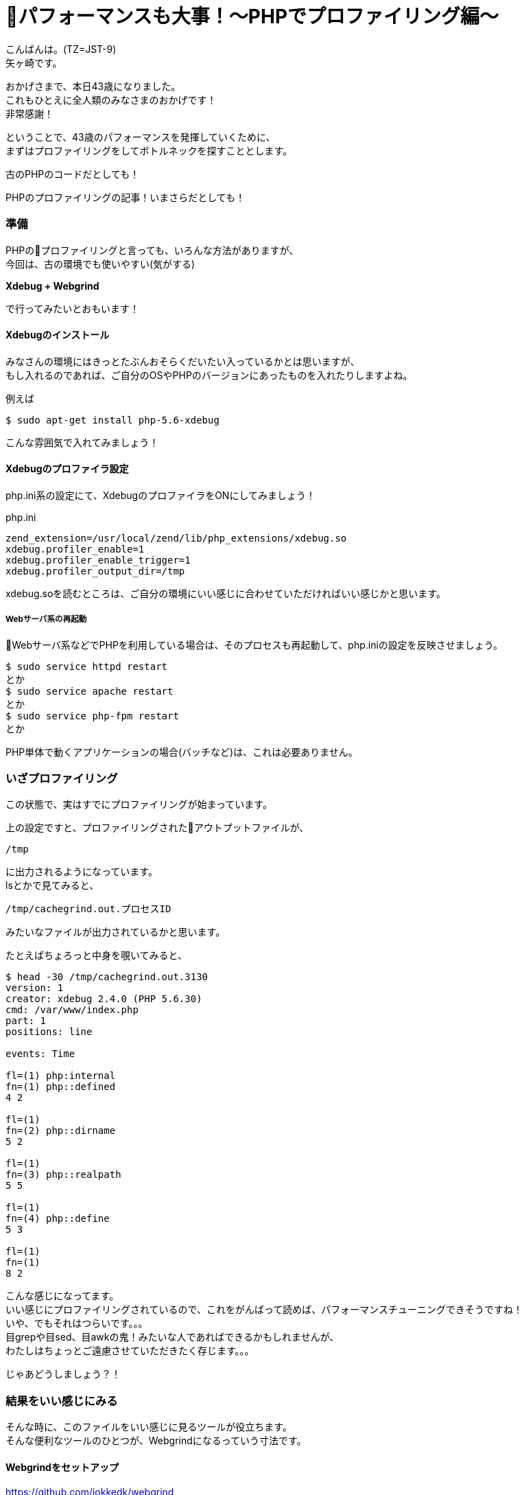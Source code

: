 = パフォーマンスも大事！〜PHPでプロファイリング編〜
:published_at: 2018-07-30
:hp-tags: Yagasaki,PHP,Performance,xdebug,webgrind,Profiling

こんばんは。(TZ=JST-9) +
矢ヶ崎です。

おかげさまで、本日43歳になりました。 +
これもひとえに全人類のみなさまのおかげです！ +
非常感謝！

ということで、43歳のパフォーマンスを発揮していくために、 +
まずはプロファイリングをしてボトルネックを探すこととします。

古のPHPのコードだとしても！

PHPのプロファイリングの記事！いまさらだとしても！

=== 準備

PHPのプロファイリングと言っても、いろんな方法がありますが、 +
今回は、古の環境でも使いやすい(気がする)

*Xdebug + Webgrind*

で行ってみたいとおもいます！

==== Xdebugのインストール

みなさんの環境にはきっとたぶんおそらくだいたい入っているかとは思いますが、 +
もし入れるのであれば、ご自分のOSやPHPのバージョンにあったものを入れたりしますよね。

例えば
```
$ sudo apt-get install php-5.6-xdebug
```
こんな雰囲気で入れてみましょう！

==== Xdebugのプロファイラ設定

php.ini系の設定にて、XdebugのプロファイラをONにしてみましょう！

[source,ini]
.php.ini
----
zend_extension=/usr/local/zend/lib/php_extensions/xdebug.so
xdebug.profiler_enable=1
xdebug.profiler_enable_trigger=1
xdebug.profiler_output_dir=/tmp
----

xdebug.soを読むところは、ご自分の環境にいい感じに合わせていただければいい感じかと思います。

===== Webサーバ系の再起動

Webサーバ系などでPHPを利用している場合は、そのプロセスも再起動して、php.iniの設定を反映させましょう。

```
$ sudo service httpd restart
とか
$ sudo service apache restart
とか
$ sudo service php-fpm restart
とか
```

PHP単体で動くアプリケーションの場合(バッチなど)は、これは必要ありません。

=== いざプロファイリング

この状態で、実はすでにプロファイリングが始まっています。

上の設定ですと、プロファイリングされたアウトプットファイルが、
```
/tmp
```
に出力されるようになっています。 +
lsとかで見てみると、
```
/tmp/cachegrind.out.プロセスID
```
みたいなファイルが出力されているかと思います。

たとえばちょろっと中身を覗いてみると、
```
$ head -30 /tmp/cachegrind.out.3130
version: 1
creator: xdebug 2.4.0 (PHP 5.6.30)
cmd: /var/www/index.php
part: 1
positions: line

events: Time

fl=(1) php:internal
fn=(1) php::defined
4 2

fl=(1)
fn=(2) php::dirname
5 2

fl=(1)
fn=(3) php::realpath
5 5

fl=(1)
fn=(4) php::define
5 3

fl=(1)
fn=(1)
8 2
```
こんな感じになってます。 +
いい感じにプロファイリングされているので、これをがんばって読めば、パフォーマンスチューニングできそうですね！ +
いや、でもそれはつらいです。。。 +
目grepや目sed、目awkの鬼！みたいな人であればできるかもしれませんが、 +
わたしはちょっとご遠慮させていただきたく存じます。。。

じゃあどうしましょう？！

=== 結果をいい感じにみる

そんな時に、このファイルをいい感じに見るツールが役立ちます。 +
そんな便利なツールのひとつが、Webgrindになるっていう寸法です。

==== Webgrindをセットアップ

https://github.com/jokkedk/webgrind

こちらから、git cloneや
```
$ wget https://github.com/jokkedk/webgrind/archive/master.zip
```
とかダウンロードなどして、一式をWebサーバに持ってきます。

また、Readmeのドキュメントを読んで、動かす最低限のモジュールを入れましょう。

例えば
```
$ sudo apt-get install unzip python graphviz
```
みたいな感じです。

そして、さきほどプロファイリングしたWebサーバでもいいですし、他のWebサーバでもよいのですが、こちらをセットアップします。 +
とはいっても、Web公開系のディレクトリに、上記の一式をおいておいて、Webで動くようにするだけです。

例えば、ApacheでNameVirtualHostを使う場合とかですと、こんな感じで設定になりますかね。
```
<VirtualHost *:80>
        ServerName wg.tech.innovation.co.jp
        ServerAdmin webmaster@localhost
        DocumentRoot /var/www/webgrind-master
        ErrorLog /var/log/httpd/error.log
        CustomLog /var/log/httpd/access.log combined

        <Directory /var/www/webgrind-master>
            Options FollowSymLinks
            AllowOverride All
            Require all granted
        </Directory>
</VirtualHost>
```

そしたら、ブラウザでアクセスしてみます。

こんな画面が表示されます。

image::/images/yagasaki/wg/wg1.png[wg1]

==== 解析してみる

上の画面はまだ、何も解析していない状態です。

"90%" となっている部分は、どのくらいの網羅率で調べるかみたいな感じです。 +
場合によっては"98%"とかにしてもいいかもしれません。 +
"Auto (newest) "の部分が解析対象で、デフォルトだと、/tmp に先程の "cachegrind.out.プロセスID"ファイルがあれば、それをドロップダウンで選べるようになっています。 +
"percent"の部分で単位を変えられます。

これらを設定して、"update"ボタンを押すと、解析結果を表示してくれます。 +
また、"Show Call Graph"ボタンを押すと、グラフィカルにグラフを表示してくれて、どこが遅いのか一目瞭然です。

image::/images/yagasaki/wg/wg2.png[wg2]

==== まさかの結果？！いや、まあ、当然か。

image::/images/yagasaki/wg/wg3.png[wg3]

image::/images/yagasaki/wg/wg4.png[wg4]

こちらの例では、 +
・array_merge呼びすぎ＆激遅問題 +
が露呈しました。

image::/images/yagasaki/wg/wg5.png[wg5]

image::/images/yagasaki/wg/wg6.png[wg6]

こちらの例では、 +
・mcrypt激遅問題 +
・redisまでちょっと遠い問題 +
・マジックメソッド呼びすぎ＆遅問題 +
・debugログは出ないログレベルになっているのに呼ぶだけで遅い問題
が露呈しました。

==== 修正した結果(祝！)

100倍速くなりました！！！

=== 最後に注意点

プロファイリング中は、当然オーバーヘッドがかかるので、本番環境に入れっぱなしにしておくのは、むしろ逆パフォーマンスチューニングになってしまうので、気をつけてください。

また、プロファイリングするときだけ、xdebugのプロファイラをenableにするようにしましょう。おわったら、すぐにdisableとか、xdebugごとOFFにしておきましょう。

=== 効率って大事

パフォーマンスのボトルネックとかは、意外と基本的なところに問題や解決策があったりなかったりします。 +
がんばってクラウドとかでスケールアウトとかスケールアップとか考えるのも良いですが、そのまえに自分の範囲内を見直してみるのが良いのではないでしょうか？簡単なプログラム部分やSQL部分には結構改善ポイントがたくさんあるかも？？？

IDEやデバッガ、プロファイラなどの便利なツールの利用は、生産性を劇的に変えてくれます。なにも探さずにあせって書きまくることはせずに、積極的に調べて使っていきましょう！

Walk, Don't Run. +
Also Don't Stop.

こちらからは以上になります。
